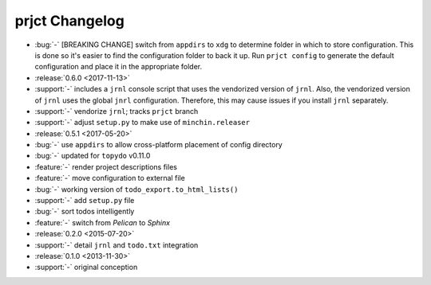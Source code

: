 prjct Changelog
===============

- :bug:`-` [BREAKING CHANGE] switch from ``appdirs`` to ``xdg`` to determine
  folder in which to store configuration. This is done so it's easier to find
  the configuration folder to back it up. Run ``prjct config`` to generate the
  default configuration and place it in the appropriate folder.
- :release:`0.6.0 <2017-11-13>`
- :support:`-` includes a ``jrnl`` console script that uses the vendorized
  version of ``jrnl``. Also, the vendorized version of ``jrnl`` uses the global
  ``jnrl`` configuration. Therefore, this may cause issues if you install
  ``jrnl`` separately.
- :support:`-` vendorize ``jrnl``; tracks ``prjct`` branch
- :support:`-` adjust ``setup.py`` to make use of ``minchin.releaser``
- :release:`0.5.1 <2017-05-20>`
- :bug:`-` use ``appdirs`` to allow cross-platform placement of config
  directory
- :bug:`-` updated for ``topydo`` v0.11.0
- :feature:`-` render project descriptions files
- :feature:`-` move configuration to external file
- :bug:`-` working version of ``todo_export.to_html_lists()``
- :support:`-` add ``setup.py`` file
- :bug:`-` sort todos intelligently
- :feature:`-` switch from *Pelican* to *Sphinx*
- :release:`0.2.0 <2015-07-20>`
- :support:`-` detail ``jrnl`` and ``todo.txt`` integration
- :release:`0.1.0 <2013-11-30>`
- :support:`-` original conception
